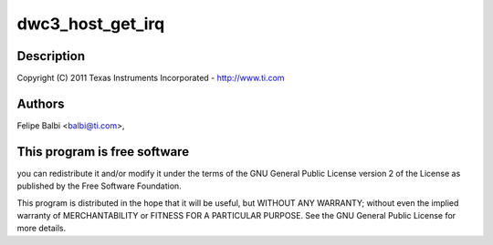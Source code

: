 .. -*- coding: utf-8; mode: rst -*-
.. src-file: drivers/usb/dwc3/host.c

.. _`dwc3_host_get_irq`:

dwc3_host_get_irq
=================

.. c:function:: int dwc3_host_get_irq(struct dwc3 *dwc)

    DesignWare USB3 DRD Controller Host Glue

    :param struct dwc3 \*dwc:
        *undescribed*

.. _`dwc3_host_get_irq.description`:

Description
-----------

Copyright (C) 2011 Texas Instruments Incorporated - http://www.ti.com

.. _`dwc3_host_get_irq.authors`:

Authors
-------

Felipe Balbi <balbi@ti.com>,

.. _`dwc3_host_get_irq.this-program-is-free-software`:

This program is free software
-----------------------------

you can redistribute it and/or modify
it under the terms of the GNU General Public License version 2  of
the License as published by the Free Software Foundation.

This program is distributed in the hope that it will be useful,
but WITHOUT ANY WARRANTY; without even the implied warranty of
MERCHANTABILITY or FITNESS FOR A PARTICULAR PURPOSE.  See the
GNU General Public License for more details.

.. This file was automatic generated / don't edit.

